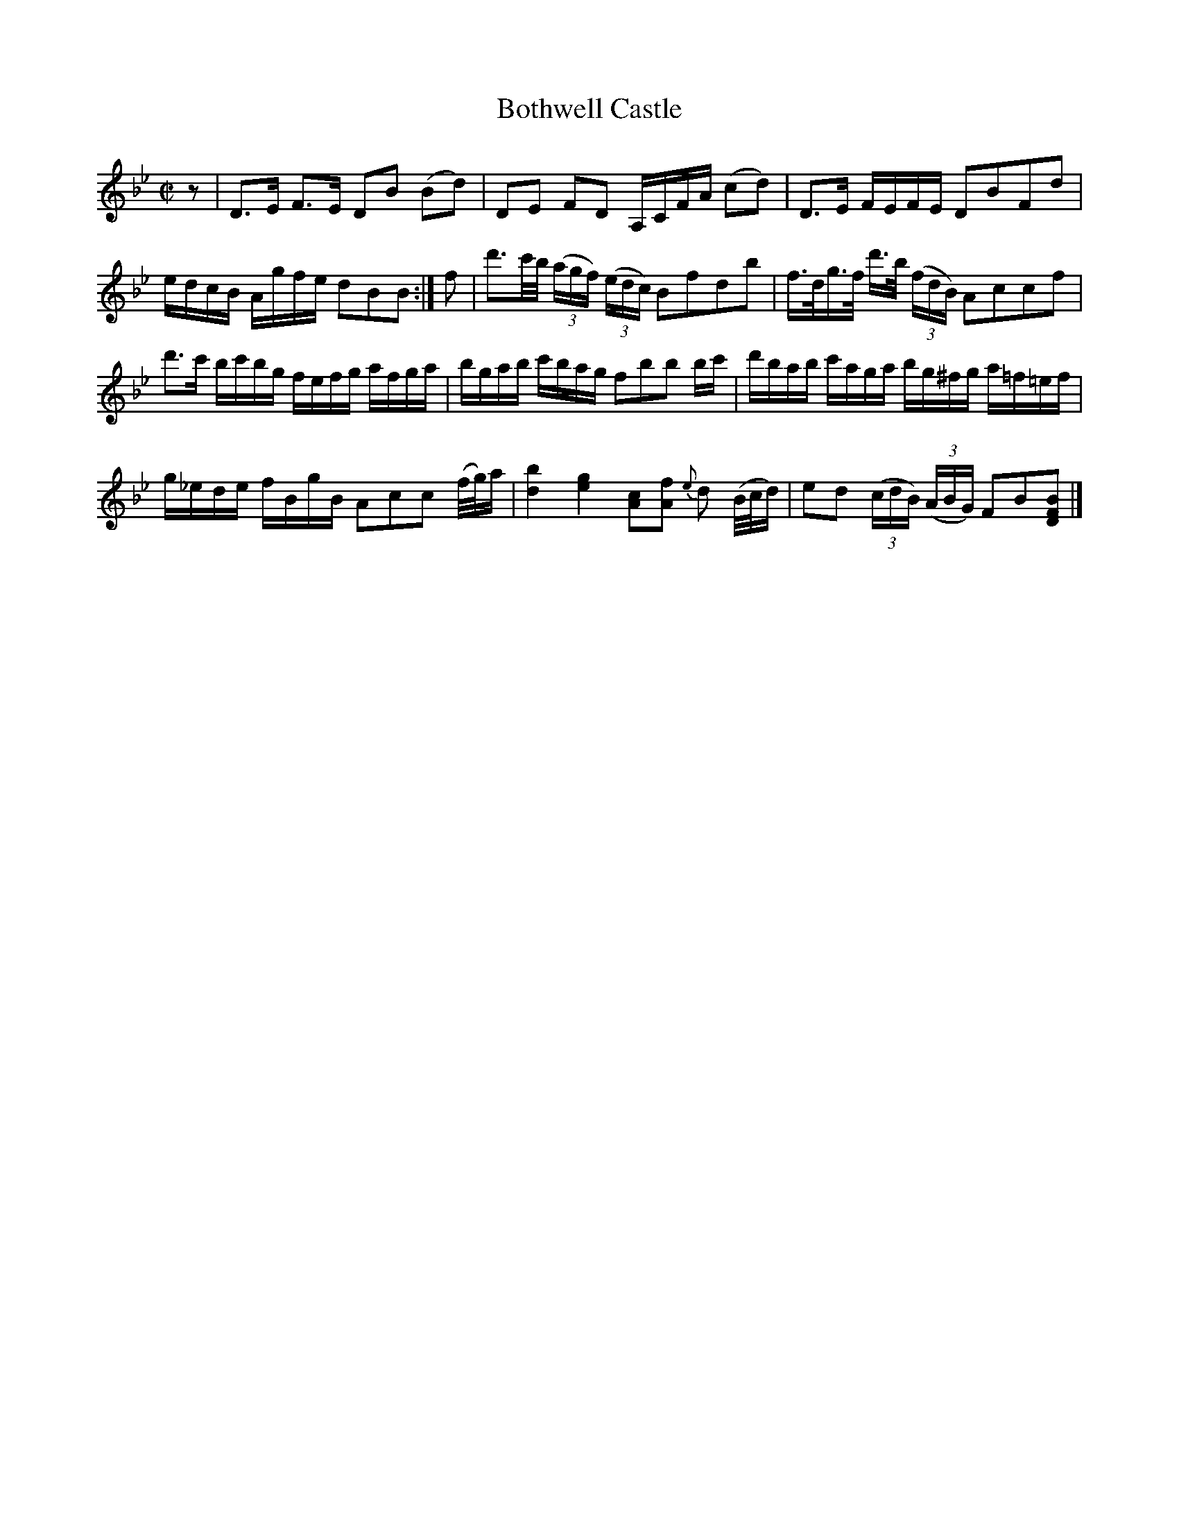 X: 1
T: Bothwell Castle
R: reel, strathspey
M: C|
L: 1/16
Z: 2010 John Chambers <jc:trillian.mit.edu>
B: 19th century tune book collected by W.A. Cocks.
F: http://www.asaplive.com/archive/browse_by_collection.asp
N: The asaplive.com web site is complex, and links to its files don't usually work.
K: Bb
z2 | D3E F3E D2B2 (B2d2) | D2E2 F2D2 A,CFA (c2d2) | D3E FEFE D2B2F2d2 |
edcB Agfe d2B2B2 :| f2 | d'3c'/b/ ((3agf) ((3edc) B2f2d2b2 | f>dg>f d'3/b/ ((3fdB) A2c2c2f2 |
d'3c' bc'bg fefg afga | bgab c'bag f2b2b2 bc' | d'bab c'aga bg^fg a=f=ef |
g_ede fBgB A2c2c2 (f/g/)a | [b4d4] [g4e4] [c2A2][f2A2] {e}d2 (B/c/d) | e2d2 ((3cdB) ((3ABG) F2B2[B2F2D2] |]
